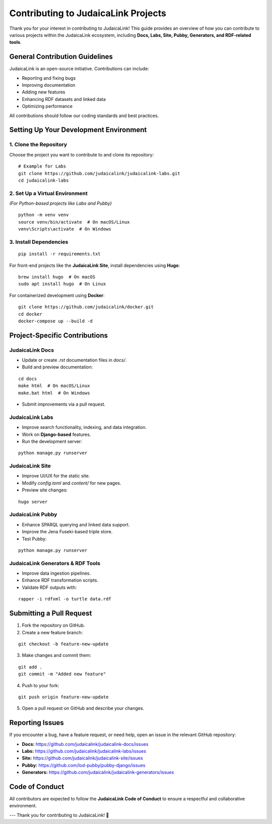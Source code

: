 .. _developer_guide_contributing:

====================================
Contributing to JudaicaLink Projects
====================================

Thank you for your interest in contributing to JudaicaLink! This guide provides an overview of how you can contribute to various projects within the JudaicaLink ecosystem, including **Docs, Labs, Site, Pubby, Generators, and RDF-related tools**.

General Contribution Guidelines
===============================

JudaicaLink is an open-source initiative. Contributions can include:

* Reporting and fixing bugs
* Improving documentation
* Adding new features
* Enhancing RDF datasets and linked data
* Optimizing performance

All contributions should follow our coding standards and best practices.

Setting Up Your Development Environment
=======================================

1. Clone the Repository
------------------------
Choose the project you want to contribute to and clone its repository:
::

    # Example for Labs
    git clone https://github.com/judaicalink/judaicalink-labs.git
    cd judaicalink-labs

2. Set Up a Virtual Environment
-------------------------------
*(For Python-based projects like Labs and Pubby)*

::

    python -m venv venv
    source venv/bin/activate  # On macOS/Linux
    venv\Scripts\activate  # On Windows

3. Install Dependencies
------------------------
::

    pip install -r requirements.txt

For front-end projects like the **JudaicaLink Site**, install dependencies using **Hugo**:
::

    brew install hugo  # On macOS
    sudo apt install hugo  # On Linux

For containerized development using **Docker**:
::

    git clone https://github.com/judaicalink/docker.git
    cd docker
    docker-compose up --build -d

Project-Specific Contributions
==============================

JudaicaLink Docs
----------------

* Update or create `.rst` documentation files in `docs/`.
* Build and preview documentation:

::

    cd docs
    make html  # On macOS/Linux
    make.bat html  # On Windows

* Submit improvements via a pull request.

JudaicaLink Labs
----------------

* Improve search functionality, indexing, and data integration.
* Work on **Django-based** features.
* Run the development server:

::

    python manage.py runserver


JudaicaLink Site
----------------

* Improve UI/UX for the static site.
* Modify `config.toml` and `content/` for new pages.
* Preview site changes:

::

  hugo server

JudaicaLink Pubby
-----------------

* Enhance SPARQL querying and linked data support.
* Improve the Jena Fuseki-based triple store.
* Test Pubby:

::

    python manage.py runserver


JudaicaLink Generators & RDF Tools
----------------------------------

* Improve data ingestion pipelines.
* Enhance RDF transformation scripts.
* Validate RDF outputs with:

::

  rapper -i rdfxml -o turtle data.rdf


Submitting a Pull Request
=========================

1. Fork the repository on GitHub.
2. Create a new feature branch:

::

    git checkout -b feature-new-update

3. Make changes and commit them:

::

    git add .
    git commit -m "Added new feature"

4. Push to your fork:

::

    git push origin feature-new-update

5. Open a pull request on GitHub and describe your changes.

Reporting Issues
================

If you encounter a bug, have a feature request, or need help, open an issue in the relevant GitHub repository:

* **Docs:** `https://github.com/judaicalink/judaicalink-docs/issues <https://github.com/judaicalink/judaicalink-docs/issues>`_
* **Labs:** `https://github.com/judaicalink/judaicalink-labs/issues <https://github.com/judaicalink/judaicalink-labs/issues>`_
* **Site:** `https://github.com/judaicalink/judaicalink-site/issues <https://github.com/judaicalink/judaicalink-site/issues>`_
* **Pubby:** `https://github.com/lod-pubby/pubby-django/issues <https://github.com/lod-pubby/pubby-django/issues>`_
* **Generators:** `https://github.com/judaicalink/judaicalink-generators/issues <https://github.com/judaicalink/judaicalink-generators/issues>`_


Code of Conduct
===============

All contributors are expected to follow the **JudaicaLink Code of Conduct** to ensure a respectful and collaborative environment.

---
Thank you for contributing to JudaicaLink! \🚀

